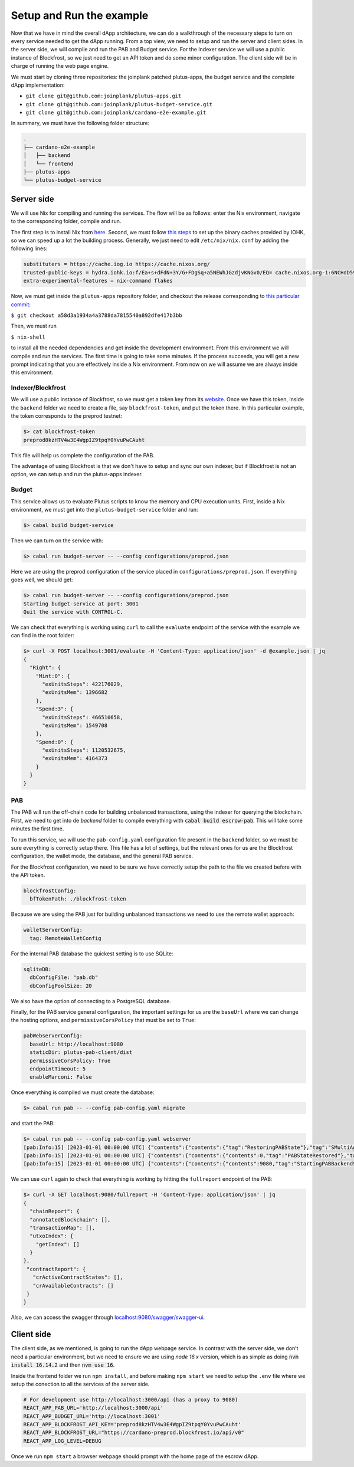 Setup and Run the example
=========================

Now that we have in mind the overall dApp architecture, we can do a
walkthrough of the necessary steps to turn on every service needed to
get the dApp running. From a top view, we need to setup and run
the server and client sides. In the server side, we will
compile and run the PAB and Budget service. For the Indexer service
we will use a public instance of Blockfrost, so we just need to get an
API token and do some minor configuration. The client side will be in
charge of running the web page engine.

We must start by cloning three repositories: the joinplank patched plutus-apps,
the budget service and the complete dApp implementation:

* ``git clone git@github.com:joinplank/plutus-apps.git``
* ``git clone git@github.com:joinplank/plutus-budget-service.git``
* ``git clone git@github.com:joinplank/cardano-e2e-example.git``

In summary, we must have the following folder structure:

.. code-block:: bash

   .
   ├── cardano-e2e-example
   │   ├── backend
   │   └── frontend
   ├── plutus-apps
   └── plutus-budget-service

Server side
-----------

We will use Nix for compiling and running the services.
The flow will be as follows:
enter the Nix environment, navigate to the corresponding folder, compile and run.

The first step is to install Nix from `here <https://github.com/NixOS/nix#installation>`_.
Second, we must follow `this steps <https://github.com/input-output-hk/plutus-apps#how-to-set-up-the-iohk-binary-caches>`__
to set up the binary caches provided by IOHK, so we can speed up a lot the
building process.
Generally, we just need to edit ``/etc/nix/nix.conf`` by adding the following lines:

.. code-block:: bash

   substituters = https://cache.iog.io https://cache.nixos.org/
   trusted-public-keys = hydra.iohk.io:f/Ea+s+dFdN+3Y/G+FDgSq+a5NEWhJGzdjvKNGv0/EQ= cache.nixos.org-1:6NCHdD59X431o0gWypbMrAURkbJ16ZPMQFGspcDShjY=
   extra-experimental-features = nix-command flakes

Now, we must get inside the ``plutus-apps`` repository folder, and checkout the release
corresponding to `this particular commit <https://github.com/joinplank/plutus-apps/commit/a58d3a1934a4a3788da7815540a892dfe417b3bb>`_:

``$ git checkout a58d3a1934a4a3788da7815540a892dfe417b3bb``

Then, we must run

``$ nix-shell``

to install all the needed dependencies and get inside the development environment.
From this environment we will compile and run the services.
The first time is going to take some minutes. If the process succeeds,
you will get a new prompt indicating that you are effectively inside a
Nix environment. From now on we will assume we are always inside this environment.

Indexer/Blockfrost
~~~~~~~~~~~~~~~~~~

We will use a public instance of Blockfrost, so we must get a token key from its
`website <https://blockfrost.dev/docs/overview/getting-started>`_. Once
we have this token, inside the ``backend`` folder we need to create a
file, say ``blockfrost-token``, and put the token there. In
this particular example, the token corresponds to the preprod testnet:


.. code-block:: bash

   $> cat blockfrost-token
   preprod8kzHTV4w3E4WgpIZ9tpqY0YvuPwCAuht

This file will help us complete the configuration of the PAB.

The advantage of using Blockfrost is that we don't have to setup
and sync our own indexer, but if Blockfrost is not an option,
we can setup and run the plutus-apps indexer.

Budget
~~~~~~

This service allows us to evaluate Plutus scripts to know the memory and CPU
execution units. First, inside a Nix environment, we must get into the ``plutus-budget-service`` folder and run:

.. code-block:: bash

   $> cabal build budget-service

Then we can turn on the service with:

.. code-block:: bash

   $> cabal run budget-server -- --config configurations/preprod.json

Here we are using the preprod configuration of the service placed in ``configurations/preprod.json``.
If everything goes well, we should get:

.. code-block:: bash

   $> cabal run budget-server -- --config configurations/preprod.json
   Starting budget-service at port: 3001
   Quit the service with CONTROL-C.

We can check that everything is working using ``curl`` to call the ``evaluate``
endpoint of the service with the example we can find in the root folder:

.. code-block:: bash

   $> curl -X POST localhost:3001/evaluate -H 'Content-Type: application/json' -d @example.json | jq
   {
     "Right": {
       "Mint:0": {
         "exUnitsSteps": 422176029,
         "exUnitsMem": 1396682
       },
       "Spend:3": {
         "exUnitsSteps": 466510658,
         "exUnitsMem": 1549708
       },
       "Spend:0": {
         "exUnitsSteps": 1120532675,
         "exUnitsMem": 4164373
       }
     }
   }

PAB
~~~

The PAB will run the off-chain code for building unbalanced transactions, using
the indexer for querying the blockchain. First, we need to get
into de `backend` folder to compile everything with :code:`cabal build escrow-pab`.
This will take some minutes the first time.

To run this service, we will use the ``pab-config.yaml``
configuration file present in the ``backend`` folder, so we must be sure everything
is correctly setup there. This file has a lot of
settings, but the relevant ones for us are the Blockfrost configuration, the
wallet mode, the database, and the general PAB service.

For the Blockfrost configuration, we need to be sure we have correctly
setup the path to the file we created before with the API token.

.. code-block:: bash

   blockfrostConfig:
     bfTokenPath: ./blockfrost-token

Because we are using the PAB just for building unbalanced transactions we need
to use the remote wallet approach:

.. code-block:: bash

   walletServerConfig:
     tag: RemoteWalletConfig

For the internal PAB database the quickest setting is to use SQLite:

.. code-block:: bash

   sqliteDB:
     dbConfigFile: "pab.db"
     dbConfigPoolSize: 20

We also have the option of connecting to a PostgreSQL database.

Finally, for the PAB service general configuration, the important settings for us
are the ``baseUrl`` where we can change the hosting options, and ``permissiveCorsPolicy``
that must be set to ``True``:

.. code-block:: bash

   pabWebserverConfig:
     baseUrl: http://localhost:9080
     staticDir: plutus-pab-client/dist
     permissiveCorsPolicy: True
     endpointTimeout: 5
     enableMarconi: False

Once everything is compiled we must create the database:

.. code-block:: bash

   $> cabal run pab -- --config pab-config.yaml migrate

and start the PAB:

.. code-block:: bash

   $> cabal run pab -- --config pab-config.yaml webserver
   [pab:Info:15] [2023-01-01 00:00:00 UTC] {"contents":{"contents":{"tag":"RestoringPABState"},"tag":"SMultiAgent"},"tag":"PABMsg"}
   [pab:Info:15] [2023-01-01 00:00:00 UTC] {"contents":{"contents":{"contents":0,"tag":"PABStateRestored"},"tag":"SMultiAgent"},"tag":"PABMsg"}
   [pab:Info:15] [2023-01-01 00:00:00 UTC] {"contents":{"contents":{"contents":9080,"tag":"StartingPABBackendServer"},"tag":"SMultiAgent"},"tag":"PABMsg"}

We can use ``curl`` again to check that everything is working by hitting the ``fullreport``
endpoint of the PAB:

.. code-block:: bash

   $> curl -X GET localhost:9080/fullreport -H 'Content-Type: application/json' | jq
   {
     "chainReport": {
     "annotatedBlockchain": [],
     "transactionMap": [],
     "utxoIndex": {
       "getIndex": []
     }
   },
    "contractReport": {
      "crActiveContractStates": [],
      "crAvailableContracts": []
    }
   }

Also, we can access the swagger through `localhost:9080/swagger/swagger-ui <http://localhost:9080/swagger/swagger-ui>`_.

Client side
-----------

The client side, as we mentioned, is going to run the dApp webpage service. In
contrast with the server side, we don’t need a particular environment,
but we need to ensure we are using `node 16.x` version, which is as simple as
doing :code:`nvm install 16.14.2` and then :code:`nvm use 16`.

Inside the frontend folder we run ``npm install``, and before making ``npm start``
we need to setup the ``.env`` file where we setup the conection to all the services
of the server side.

.. code-block:: bash

   # For development use http://localhost:3000/api (has a proxy to 9080)
   REACT_APP_PAB_URL='http://localhost:3000/api'
   REACT_APP_BUDGET_URL='http://localhost:3001'
   REACT_APP_BLOCKFROST_API_KEY='preprod8kzHTV4w3E4WgpIZ9tpqY0YvuPwCAuht'
   REACT_APP_BLOCKFROST_URL="https://cardano-preprod.blockfrost.io/api/v0"
   REACT_APP_LOG_LEVEL=DEBUG

Once we run ``npm start`` a browser webpage should prompt with the home page of
the escrow dApp.
